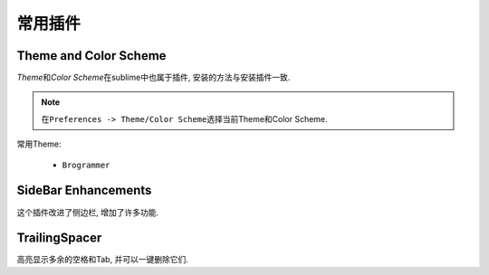********
常用插件
********


Theme and Color Scheme
======================

*Theme*\ 和\ *Color Scheme*\ 在sublime中也属于插件, 安装的方法与安装插件一致.

.. note::

	在\ ``Preferences -> Theme/Color Scheme``\ 选择当前Theme和Color Scheme.

常用Theme:

	* ``Brogrammer``


SideBar Enhancements
====================

这个插件改进了侧边栏, 增加了许多功能.


TrailingSpacer
==============

高亮显示多余的空格和Tab, 并可以一键删除它们.
